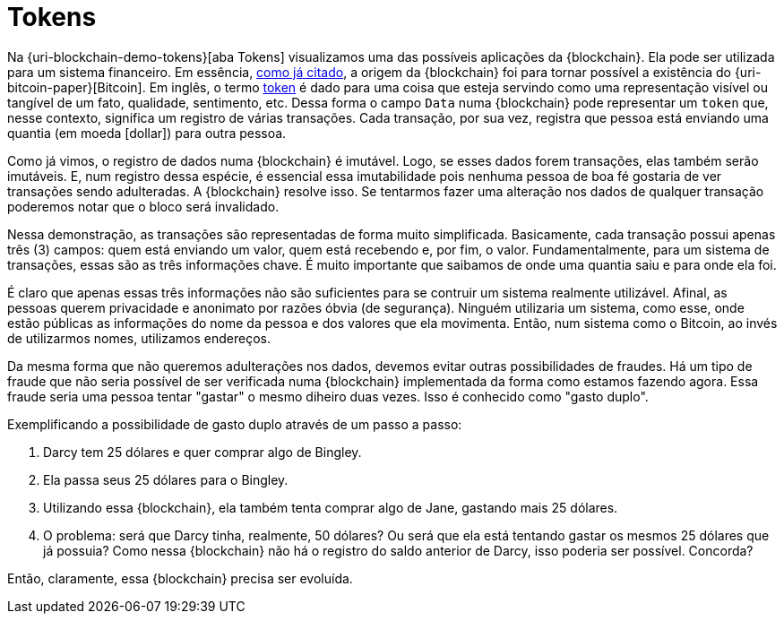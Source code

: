 [[tokens]]
= Tokens

Na {uri-blockchain-demo-tokens}[aba Tokens] visualizamos uma das possíveis aplicações da {blockchain}.
Ela pode ser utilizada para um sistema financeiro.
Em essência, <<a-origem-da-blockchain,como já citado>>, a origem da {blockchain} foi para tornar possível a existência do {uri-bitcoin-paper}[Bitcoin].
Em inglês, o termo https://www.google.com.br/search?q=what+is+a+token[token] é dado para uma coisa que esteja servindo como uma representação visível ou tangível de um fato, qualidade, sentimento, etc.
Dessa forma o campo `Data` numa {blockchain} pode representar um `token` que, nesse contexto, significa um registro de várias transações.
Cada transação, por sua vez, registra que pessoa está enviando uma quantia (em moeda icon:dollar[]) para outra pessoa.

Como já vimos, o registro de dados numa {blockchain} é imutável.
Logo, se esses dados forem transações, elas também serão imutáveis.
E, num registro dessa espécie, é essencial essa imutabilidade pois nenhuma pessoa de boa fé gostaria de ver transações sendo adulteradas.
A {blockchain} resolve isso.
Se tentarmos fazer uma alteração nos dados de qualquer transação poderemos notar que o bloco será invalidado.

Nessa demonstração, as transações são representadas de forma muito simplificada.
Basicamente, cada transação possui apenas três (3) campos: quem está enviando um valor, quem está recebendo e, por fim, o valor.
Fundamentalmente, para um sistema de transações, essas são as três informações chave.
É muito importante que saibamos de onde uma quantia saiu e para onde ela foi.

É claro que apenas essas três informações não são suficientes para se contruir um sistema realmente utilizável.
Afinal, as pessoas querem privacidade e anonimato por razões óbvia (de segurança).
Ninguém utilizaria um sistema, como esse, onde estão públicas as informações do nome da pessoa e dos valores que ela movimenta.
Então, num sistema como o Bitcoin, ao invés de utilizarmos nomes, utilizamos endereços.

Da mesma forma que não queremos adulterações nos dados, devemos evitar outras possibilidades de fraudes.
Há um tipo de fraude que não seria possível de ser verificada numa {blockchain} implementada da forma como estamos fazendo agora.
Essa fraude seria uma pessoa tentar "gastar" o mesmo diheiro duas vezes.
Isso é conhecido como "gasto duplo".

Exemplificando a possibilidade de gasto duplo através de um passo a passo:

. Darcy tem 25 dólares e quer comprar algo de Bingley.
. Ela passa seus 25 dólares para o Bingley.
. Utilizando essa {blockchain}, ela também tenta comprar algo de Jane, gastando mais 25 dólares.
. O problema: será que Darcy tinha, realmente, 50 dólares?
Ou será que ela está tentando gastar os mesmos 25 dólares que já possuia?
Como nessa {blockchain} não há o registro do saldo anterior de Darcy, isso poderia ser possível. Concorda?

Então, claramente, essa {blockchain} precisa ser evoluída.
